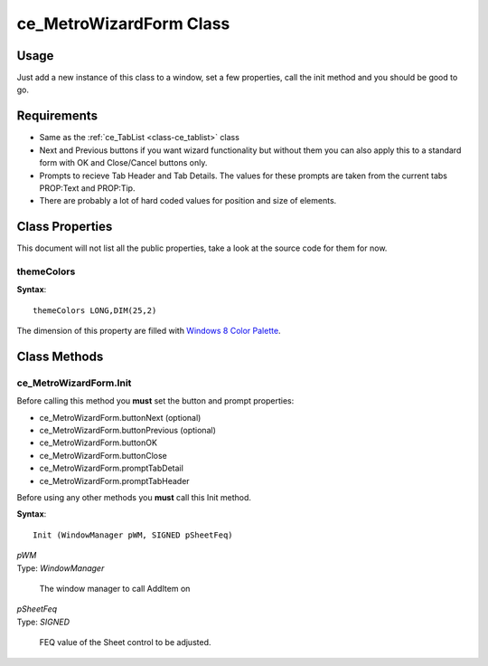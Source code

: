 ============================
ce_MetroWizardForm Class
============================

.. _class-ce_metrowizardform:

.. describe:: ce_MetroWizardForm Class(ce_TabList)

  This class will take a Sheet control and convert it into Metro or "Modern UI" styled window. The sheet/Tab functionality is replaced with a list box on the left using the :ref:`ce_TabList <class-ce_tablist>` class.
  It is designed with a fairly narrow target but as long as you stay within the guidelines it seems to work well :)

Usage
=====

Just add a new instance of this class to a window, set a few properties, call the init method and you should be good to go. 

Requirements
============

* Same as the :ref:`ce_TabList <class-ce_tablist>` class
* Next and Previous buttons if you want wizard functionality but without them you can also apply this to a standard form with OK and Close/Cancel buttons only.
* Prompts to recieve Tab Header and Tab Details. The values for these prompts are taken from the current tabs PROP:Text and PROP:Tip.
* There are probably a lot of hard coded values for position and size of elements.


Class Properties
================ 

This document will not list all the public properties, take a look at the source code for them for now.

---------------------------
themeColors
---------------------------

**Syntax**::

  themeColors LONG,DIM(25,2)

The dimension of this property are filled with `Windows 8 Color Palette <http://jasongaylord.com/blog/windows-8-color-palette>`_. 


Class Methods
=============

  
.. _method-ce_metrowizardform-init:

------------------------------
ce_MetroWizardForm.Init
------------------------------

Before calling this method you **must** set the button and prompt properties:

* ce_MetroWizardForm.buttonNext (optional)
* ce_MetroWizardForm.buttonPrevious (optional)
* ce_MetroWizardForm.buttonOK
* ce_MetroWizardForm.buttonClose 

* ce_MetroWizardForm.promptTabDetail 
* ce_MetroWizardForm.promptTabHeader 

Before using any other methods you **must** call this Init method. 

**Syntax**::

  Init (WindowManager pWM, SIGNED pSheetFeq)

.. describe:: Parameters:

| *pWM*
| Type: *WindowManager* 

  The window manager to call AddItem on

| *pSheetFeq*
| Type: *SIGNED*

  FEQ value of the Sheet control to be adjusted.

.. describe:: Example

.. code-block:: guess
  :linenos:

  ThisWindow.Init PROCEDURE
    CODE
    ! ...
    ! A bunch of other Init stuff happens here, then...
    ! ...
    SELF.Open(Window)
    ?ButtonNext{PROP:Hide} = TRUE
    ?ButtonPrevious{PROP:Hide} = TRUE
  
    MetroForm.buttonNext = ?ButtonNext
    MetroForm.buttonPrevious = ?ButtonPrevious
    MetroForm.buttonOK = ?ButtonOK
    MetroForm.buttonClose = ?ButtonClose
  
    MetroForm.promptTabDetail = ?PromptTabDetail
    MetroForm.promptTabHeader = ?PromptTabHeader
  
    MetroForm.Init(SELF, ?CurrentTab)
    MetroForm.SetHeaderText('Clarion Metro Wizard Demo v1.3')

    MetroForm.SetListHeaderText('Demo Features')

